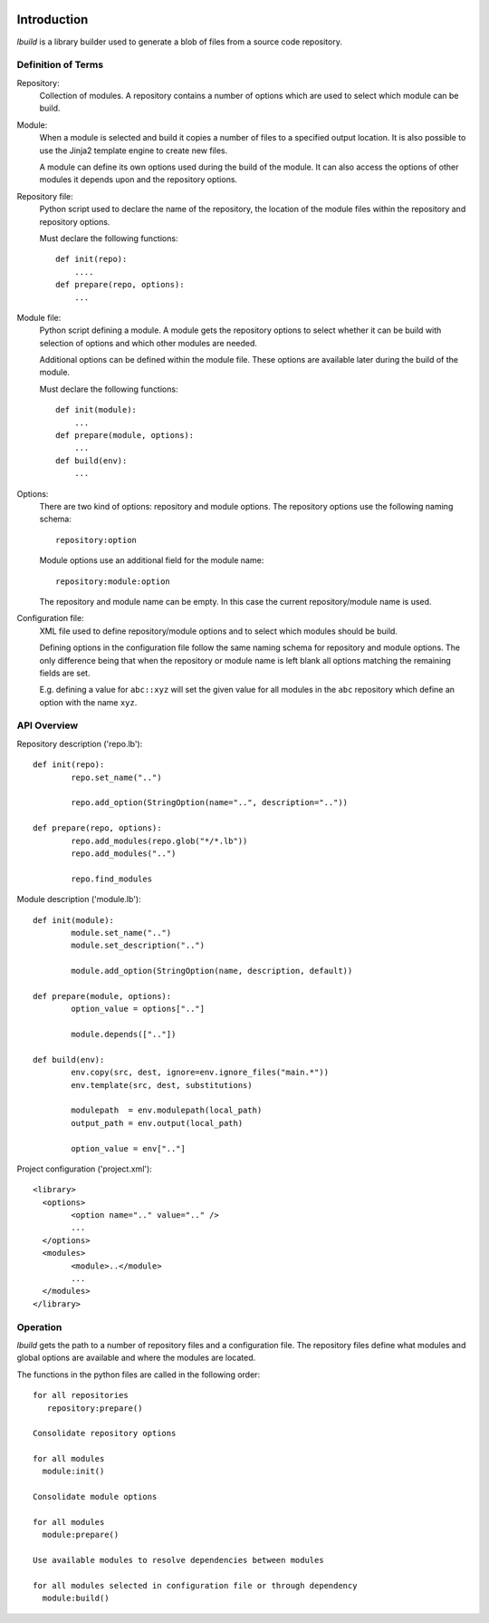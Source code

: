 
.. image:: https://travis-ci.org/modm-io/library-builder.svg?branch=develop
    :target: https://travis-ci.org/modm-io/library-builder

Introduction
============

*lbuild* is a library builder used to generate a blob of files from a source
code repository.


Definition of Terms
-------------------

Repository:
  Collection of modules. A repository contains a number of options which are
  used to select which module can be build.

Module:
  When a module is selected and build it copies a number of files to a
  specified output location. It is also possible to use the Jinja2 template
  engine to create new files.

  A module can define its own options used during the build of the module. It
  can also access the options of other modules it depends upon and the
  repository options.

Repository file:
  Python script used to declare the name of the repository, the location of
  the module files within the repository and repository options.

  Must declare the following functions::

    def init(repo):
        ....
    def prepare(repo, options):
        ...

Module file:
  Python script defining a module. A module gets the repository options to
  select whether it can be build with selection of options and which other
  modules are needed.

  Additional options can be defined within the module file. These options are
  available later during the build of the module.

  Must declare the following functions::

    def init(module):
        ...
    def prepare(module, options):
        ...
    def build(env):
        ...

Options:
  There are two kind of options: repository and module options. The repository
  options use the following naming schema::

      repository:option

  Module options use an additional field for the module name::

      repository:module:option

  The repository and module name can be empty. In this case the current
  repository/module name is used.

Configuration file:
  XML file used to define repository/module options and to select which
  modules should be build.

  Defining options in the configuration file follow the same naming schema for
  repository and module options. The only difference being that when the
  repository or module name is left blank all options matching the remaining
  fields are set.

  E.g. defining a value for ``abc::xyz`` will set the given value for all modules
  in the ``abc`` repository which define an option with the name ``xyz``.


API Overview
------------

Repository description ('repo.lb')::

	def init(repo):
		repo.set_name("..")

		repo.add_option(StringOption(name="..", description=".."))

	def prepare(repo, options):
		repo.add_modules(repo.glob("*/*.lb"))
		repo.add_modules("..")

		repo.find_modules


Module description ('module.lb')::

	def init(module):
		module.set_name("..")
		module.set_description("..")

		module.add_option(StringOption(name, description, default))

	def prepare(module, options):
		option_value = options[".."]

		module.depends([".."])

	def build(env):
		env.copy(src, dest, ignore=env.ignore_files("main.*"))
		env.template(src, dest, substitutions)

		modulepath  = env.modulepath(local_path)
		output_path = env.output(local_path)

		option_value = env[".."]

Project configuration ('project.xml')::

	<library>
	  <options>
		<option name=".." value=".." />
		...
	  </options>
	  <modules>
		<module>..</module>
		...
	  </modules>
	</library>


Operation
---------

*lbuild* gets the path to a number of repository files and a configuration file.
The repository files define what modules and global options are available and
where the modules are located.

The functions in the python files are called in the following order::

  for all repositories
     repository:prepare()

  Consolidate repository options

  for all modules
    module:init()

  Consolidate module options

  for all modules
    module:prepare()

  Use available modules to resolve dependencies between modules

  for all modules selected in configuration file or through dependency
    module:build()
